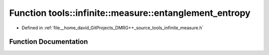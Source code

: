 .. _exhale_function_namespacetools_1_1infinite_1_1measure_1a5f7cd48eec3194c0d02aa53050d28f63:

Function tools::infinite::measure::entanglement_entropy
=======================================================

- Defined in :ref:`file__home_david_GitProjects_DMRG++_source_tools_infinite_measure.h`


Function Documentation
----------------------


.. doxygenfunction:: tools::infinite::measure::entanglement_entropy(const class_state_infinite&)
